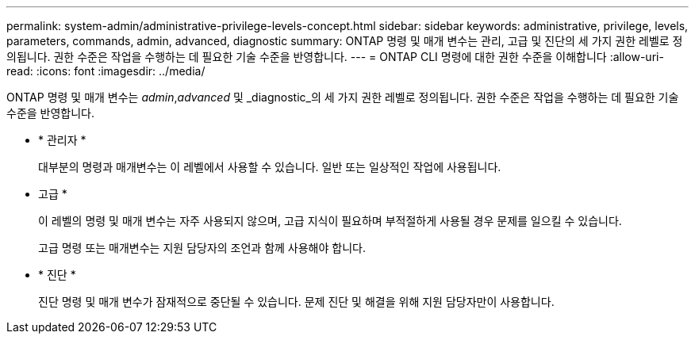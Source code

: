 ---
permalink: system-admin/administrative-privilege-levels-concept.html 
sidebar: sidebar 
keywords: administrative, privilege, levels, parameters, commands, admin, advanced, diagnostic 
summary: ONTAP 명령 및 매개 변수는 관리, 고급 및 진단의 세 가지 권한 레벨로 정의됩니다. 권한 수준은 작업을 수행하는 데 필요한 기술 수준을 반영합니다. 
---
= ONTAP CLI 명령에 대한 권한 수준을 이해합니다
:allow-uri-read: 
:icons: font
:imagesdir: ../media/


[role="lead"]
ONTAP 명령 및 매개 변수는 _admin_,_advanced_ 및 _diagnostic_의 세 가지 권한 레벨로 정의됩니다. 권한 수준은 작업을 수행하는 데 필요한 기술 수준을 반영합니다.

* * 관리자 *
+
대부분의 명령과 매개변수는 이 레벨에서 사용할 수 있습니다. 일반 또는 일상적인 작업에 사용됩니다.

* 고급 *
+
이 레벨의 명령 및 매개 변수는 자주 사용되지 않으며, 고급 지식이 필요하며 부적절하게 사용될 경우 문제를 일으킬 수 있습니다.

+
고급 명령 또는 매개변수는 지원 담당자의 조언과 함께 사용해야 합니다.

* * 진단 *
+
진단 명령 및 매개 변수가 잠재적으로 중단될 수 있습니다. 문제 진단 및 해결을 위해 지원 담당자만이 사용합니다.


